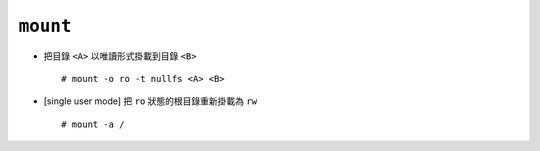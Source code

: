 =========
``mount``
=========
* 把目錄 ``<A>`` 以唯讀形式掛載到目錄 ``<B>`` ::

    # mount -o ro -t nullfs <A> <B>

* [single user mode] 把 ``ro`` 狀態的根目錄重新掛載為 ``rw`` ::

    # mount -a /
